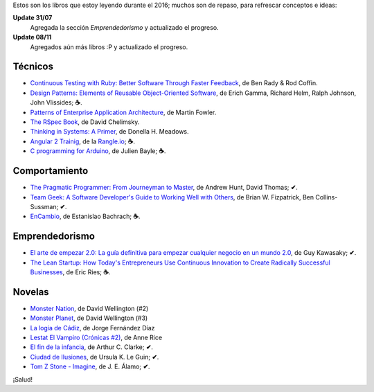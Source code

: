 .. title: Libros en 2016
.. slug: books-in-2016
.. date: 2016-11-08 11:43:20 UTC-03:00
.. tags: libros
.. category: 
.. link: 
.. description: 
.. type: text

Estos son los libros que estoy leyendo durante el 2016; muchos son de repaso,
para refrescar conceptos e ideas:

**Update 31/07**
  Agregada la sección *Emprendedorismo* y actualizado el progreso.

**Update 08/11**
  Agregados aún más libros :P y actualizado el progreso.

Técnicos
--------

* |ct|_, de Ben Rady & Rod Coffin.
* |dp|_, de Erich Gamma, Richard Helm, Ralph Johnson, John Vlissides; **☕**.
* |pa|_, de Martin Fowler.
* |rb|_, de David Chelimsky.
* |ts|_, de Donella H. Meadows.
* |a2|_, de la |rangle|_; **☕**.
* |ca|_, de Julien Bayle; **☕**.

Comportamiento
--------------

* |pp|_, de Andrew Hunt, David Thomas; **✔**.
* |tg|_, de Brian W. Fizpatrick, Ben Collins-Sussman; **✔**.
* |ec|_, de Estanislao Bachrach; **☕**.

Emprendedorismo
---------------

* |ae|_, de Guy Kawasaky; **✔**.
* |ls|_, de Eric Ries; **☕**.

Novelas
-------

* |mn|_, de David Wellington (#2)
* |mp|_, de David Wellington (#3)
* |lc|_, de Jorge Fernández Díaz
* |vl|_, de Anne Rice
* |ce|_, de Arthur C. Clarke; **✔**.
* |ci|_, de Ursula K. Le Guin; **✔**.
* |tz|_, de J. E. Álamo; **✔**.

¡Salud!

.. |ct| replace:: Continuous Testing with Ruby: Better Software Through Faster Feedback
.. _ct: https://www.goodreads.com/book/show/10053388-continuous-testing-with-ruby
.. |dp| replace:: Design Patterns: Elements of Reusable Object-Oriented Software
.. _dp: https://www.goodreads.com/book/show/85009.Design_Patterns
.. |pa| replace:: Patterns of Enterprise Application Architecture
.. _pa: https://www.goodreads.com/book/show/70156.Patterns_of_Enterprise_Application_Architecture
.. |pp| replace:: The Pragmatic Programmer: From Journeyman to Master
.. _pp: https://www.goodreads.com/book/show/4099.The_Pragmatic_Programmer
.. |rb| replace:: The RSpec Book
.. _rb: https://www.goodreads.com/book/show/6261920-the-rspec-book
.. |tg| replace:: Team Geek: A Software Developer's Guide to Working Well with Others
.. _tg: https://www.goodreads.com/book/show/14514115-team-geek
.. |ts| replace:: Thinking in Systems: A Primer
.. _ts: https://www.goodreads.com/book/show/3828902-thinking-in-systems
.. |ec| replace:: EnCambio
.. _ec: https://www.goodreads.com/book/show/23204502-encambio
.. |mn| replace:: Monster Nation
.. _mn: https://www.goodreads.com/book/show/79076.Monster_Nation
.. |mp| replace:: Monster Planet
.. _mp: https://www.goodreads.com/book/show/263549.Monster_Planet
.. |lc| replace:: La logia de Cádiz
.. _lc: https://www.goodreads.com/book/show/7013891-la-logia-de-c-diz
.. |vl| replace:: Lestat El Vampiro (Crónicas #2)
.. _vl: https://www.goodreads.com/book/show/6304688-lestat-el-vampiro
.. |ce| replace:: El fin de la infancia
.. _ce: https://www.goodreads.com/book/show/6267163-el-fin-de-la-infancia
.. |ae| replace:: El arte de empezar 2.0: La guía definitiva para empezar cualquier negocio en un mundo 2.0
.. _ae: http://www.goodreads.com/book/show/29349243-el-arte-de-empezar-2-0?from_search=true
.. |ls| replace:: The Lean Startup: How Today's Entrepreneurs Use Continuous Innovation to Create Radically Successful Businesses
.. _ls: http://www.goodreads.com/book/show/10127019-the-lean-startup
.. |a2| replace:: Angular 2 Trainig
.. _a2: https://angular-2-training-book.rangle.io/
.. |rangle| replace:: Rangle.io
.. _rangle: http://rangle.io/
.. |ca| replace:: C programming for Arduino
.. _ca: http://www.goodreads.com/book/show/17946760-c-programming-for-arduino
.. |ci| replace:: Ciudad de Ilusiones
.. _ci: http://www.goodreads.com/book/show/201889.City_of_Illusions
.. |tz| replace:: Tom Z Stone - Imagine
.. _tz: https://www.goodreads.com/book/show/27411709-tom-z-stone-imagine
